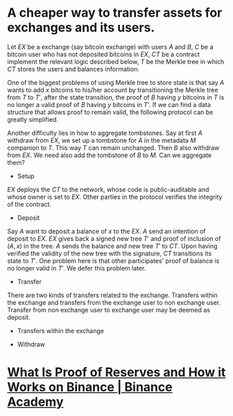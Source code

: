* A cheaper way to transfer assets for exchanges and its users.
Let \( EX \) be a exchange (say bitcoin exchange) with users \( A \) and \( B \), \( C \) be a bitcoin user who has not deposited bitcoins in \( EX \), \( CT \) be a contract implement the relevant logic described below, \( T \) be the Merkle tree in which \( CT \) stores the users and balances information.
 
One of the biggest problems of using Merkle tree to store state is that say \( A \) wants to add \( x \) bitcoins to his/her account by transitioning the Merkle tree from \( T \) to \( T' \), after the state transition, the proof of \( B \) having \( y \) bitcoins in \( T \) is no longer a valid proof of \( B \) having \( y \) bitcoins in \( T' \). If we can find a data structure that allows proof to remain valid, the following protocol can be greatly simplified.

Another difficulty lies in how to aggregate tombstones. Say at first \( A \) withdraw from \( EX \), we set up a tombstone for \( A \) in the metadata \( M \) companion to \( T \). This way \( T \) can remain unchanged. Then \( B \) also withdraw from \( EX \). We need also add the tombstone of \( B \) to \( M \). Can we aggregate them?

+ Setup
\( EX \) deploys the \( CT \) to the network, whose code is public-auditable and whose owner is set to \( EX \). Other parties in the protocol verifies the integrity of the contract.
+ Deposit
Say \( A \) want to deposit a balance of \( x \) to the \( EX \). \( A \) send an intention of deposit to \( EX \). \( EX \) gives back a signed new tree \( T' \) and proof of inclusion of \( (A, x) \) in the tree. \( A \) sends the balance and new tree \( T' \) to \( CT \). Upon having verified the validity of the new tree with the signature, \( CT \) transitions its state to \( T' \). One problem here is that other participates' proof of balance is no longer valid in \( T' \). We defer this problem later.
+ Transfer
There are two kinds of transfers related to the exchange. Transfers within the exchange and transfers from the exchange user to non exchange user. Transfer from non exchange user to exchange user may be deemed as deposit.
  - Transfers within the exchange
  
   
+ Withdraw
* [[https://academy.binance.com/en/articles/what-is-proof-of-reserves-and-how-it-works-on-binance][What Is Proof of Reserves and How it Works on Binance | Binance Academy]]